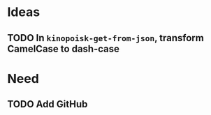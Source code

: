 * Ideas
** TODO In =kinopoisk-get-from-json=, transform CamelCase to dash-case
* Need
** TODO Add GitHub

